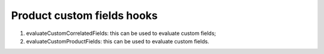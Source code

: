 ﻿

.. ==================================================
.. FOR YOUR INFORMATION
.. --------------------------------------------------
.. -*- coding: utf-8 -*- with BOM.

.. ==================================================
.. DEFINE SOME TEXTROLES
.. --------------------------------------------------
.. role::   underline
.. role::   typoscript(code)
.. role::   ts(typoscript)
   :class:  typoscript
.. role::   php(code)


Product custom fields hooks
^^^^^^^^^^^^^^^^^^^^^^^^^^^

#. evaluateCustomCorrelatedFields: this can be used to evaluate custom
   fields;

#. evaluateCustomProductFields: this can be used to evaluate custom
   fields.

